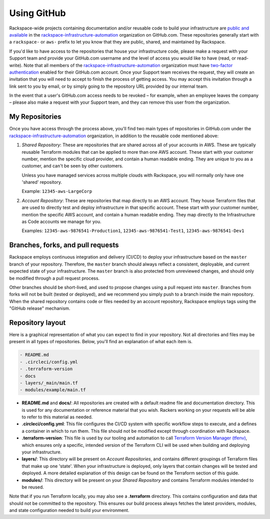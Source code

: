 .. _using_github:

============
Using GitHub
============

Rackspace-wide projects containing documentation and/or reusable code to
build your infrastructure are
`public and available <https://github.com/rackspace-infrastructure-automation?type=public>`_
in the
`rackspace-infrastructure-automation <https://github.com/rackspace-infrastructure-automation>`_
organization on GitHub.com. These repositories generally start with a
``rackspace-`` or ``aws-`` prefix to let you know that they are public,
shared, and maintained by Rackspace.

If you'd like to have access to the repositories that house your
infrastructure code, please make a request with your Support team and
provide your GitHub.com username and the level of access you would like to
have (read, or read-write). Note that all members of the
`rackspace-infrastructure-automation <https://github.com/rackspace-infrastructure-automation>`_
organization must have
`two-factor authentication <https://help.github.com/en/articles/securing-your-account-with-two-factor-authentication-2fa>`_
enabled for their GitHub.com account. Once your Support team receives the
request, they will create an invitation that you will need to accept to
finish the process of getting access. You may accept this invitation through
a link sent to you by email, or by simply going to the repository URL
provided by our internal team.

In the event that a user's GitHub.com access needs to be revoked – for
example, when an employee leaves the company – please also make a request
with your Support team, and they can remove this user from the organization.

My Repositories
---------------

Once you have access through the process above, you'll find two main types
of repositories in GitHub.com under the
`rackspace-infrastructure-automation <https://github.com/rackspace-infrastructure-automation>`_
organization, in addition to the reusable code mentioned above:

1. *Shared Repository*: These are repositories that are shared across all
   of your accounts in AWS. These are typically reusable Terraform modules
   that can be applied to more than one AWS account. These start with your
   customer number, mention the specific cloud provider, and contain a human
   readable ending. They are unique to you as a customer, and can't be seen
   by other customers.

   Unless you have managed services across multiple clouds with Rackspace, you
   will normally only have one 'shared' repository.

   Example: ``12345-aws-LargeCorp``

2. *Account Repository*: These are repositories that map directly to an AWS
   account. They house Terraform files that are used to directly test and deploy
   infrastructure in that specific account. These start with your customer
   number, mention the specific AWS account, and contain a human readable
   ending. They map directly to the Infrastructure as Code accounts we manage
   for you.

   Examples: ``12345-aws-9876541-Production1``, ``12345-aws-9876541-Test1``,
   ``12345-aws-9876541-Dev1``

Branches, forks, and pull requests
----------------------------------

Rackspace employs continuous integration and delivery (CI/CD) to deploy
your infrastructure based on the ``master`` branch of your repository.
Therefore, the ``master`` branch should always reflect a consistent,
deployable, and current expected state of your infrastructure. The
``master`` branch is also protected from unreviewed changes, and should only
be modified through a pull request process.

Other branches should be short-lived, and used to propose changes using a
pull request into ``master``. Branches from forks will not be built
(tested or deployed), and we recommend you simply push to a branch inside
the main repository. When the shared repository contains code or files
needed by an account repository, Rackspace employs tags using the
"GitHub release" mechanism.

Repository layout
-----------------

Here is a graphical representation of what you can expect to find in your
repository. Not all directories and files may be present in all types of
repositories. Below, you'll find an explanation of what each item is.

.. code::

  - README.md
  - .circleci/config.yml
  - .terraform-version
  - docs
  - layers/_main/main.tf
  - modules/example/main.tf


- **README.md** and **docs/**: All repositories are created with a default
  readme file and documentation directory. This is used for any documentation
  or reference material that you wish. Rackers working on your requests will
  be able to refer to this material as needed.

- **.circleci/config.yml**: This file configures the CI/CD system with
  specific workflow steps to execute, and a defines a container in which to
  run them. This file should not be modified except through coordination
  with Rackspace.

- **.terraform-version**: This file is used by our tooling and automation
  to call
  `Terraform Version Manager (tfenv) <`https://github.com/Zordrak/tfenv>`_,
  which ensures only a specific, intended version of the Terraform CLI will
  be used when building and deploying your infrastructure.

- **layers/**: This directory will be present on *Account Repositories*, and
  contains different groupings of Terraform files that make up one 'state'.
  When your infrastructure is deployed, only layers that contain changes
  will be tested and deployed. A more detailed explanation of this design
  can be found on the Terraform section of this guide.

- **modules/**: This directory will be present on your *Shared Repository*
  and contains Terraform modules intended to be reused.


Note that if you run Terraform locally, you may also see a **.terraform**
directory. This contains configuration and data that should not be
committed to the repository. This ensures our build process always fetches
the latest providers, modules, and state configuration needed to build
your environment.
